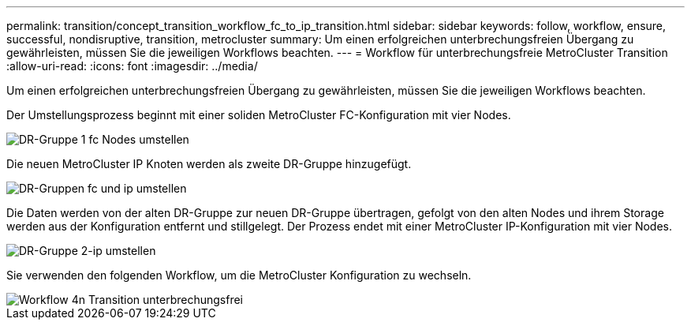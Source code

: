 ---
permalink: transition/concept_transition_workflow_fc_to_ip_transition.html 
sidebar: sidebar 
keywords: follow, workflow, ensure, successful, nondisruptive, transition, metrocluster 
summary: Um einen erfolgreichen unterbrechungsfreien Übergang zu gewährleisten, müssen Sie die jeweiligen Workflows beachten. 
---
= Workflow für unterbrechungsfreie MetroCluster Transition
:allow-uri-read: 
:icons: font
:imagesdir: ../media/


[role="lead"]
Um einen erfolgreichen unterbrechungsfreien Übergang zu gewährleisten, müssen Sie die jeweiligen Workflows beachten.

Der Umstellungsprozess beginnt mit einer soliden MetroCluster FC-Konfiguration mit vier Nodes.

image::../media/transition_dr_group_1_fc_nodes.png[DR-Gruppe 1 fc Nodes umstellen]

Die neuen MetroCluster IP Knoten werden als zweite DR-Gruppe hinzugefügt.

image::../media/transition_dr_groups_fc_and_ip.png[DR-Gruppen fc und ip umstellen]

Die Daten werden von der alten DR-Gruppe zur neuen DR-Gruppe übertragen, gefolgt von den alten Nodes und ihrem Storage werden aus der Konfiguration entfernt und stillgelegt. Der Prozess endet mit einer MetroCluster IP-Konfiguration mit vier Nodes.

image::../media/transition_dr_group_2_ip.png[DR-Gruppe 2-ip umstellen]

Sie verwenden den folgenden Workflow, um die MetroCluster Konfiguration zu wechseln.

image::../media/workflow_4n_transition_nondisruptive.png[Workflow 4n Transition unterbrechungsfrei]
